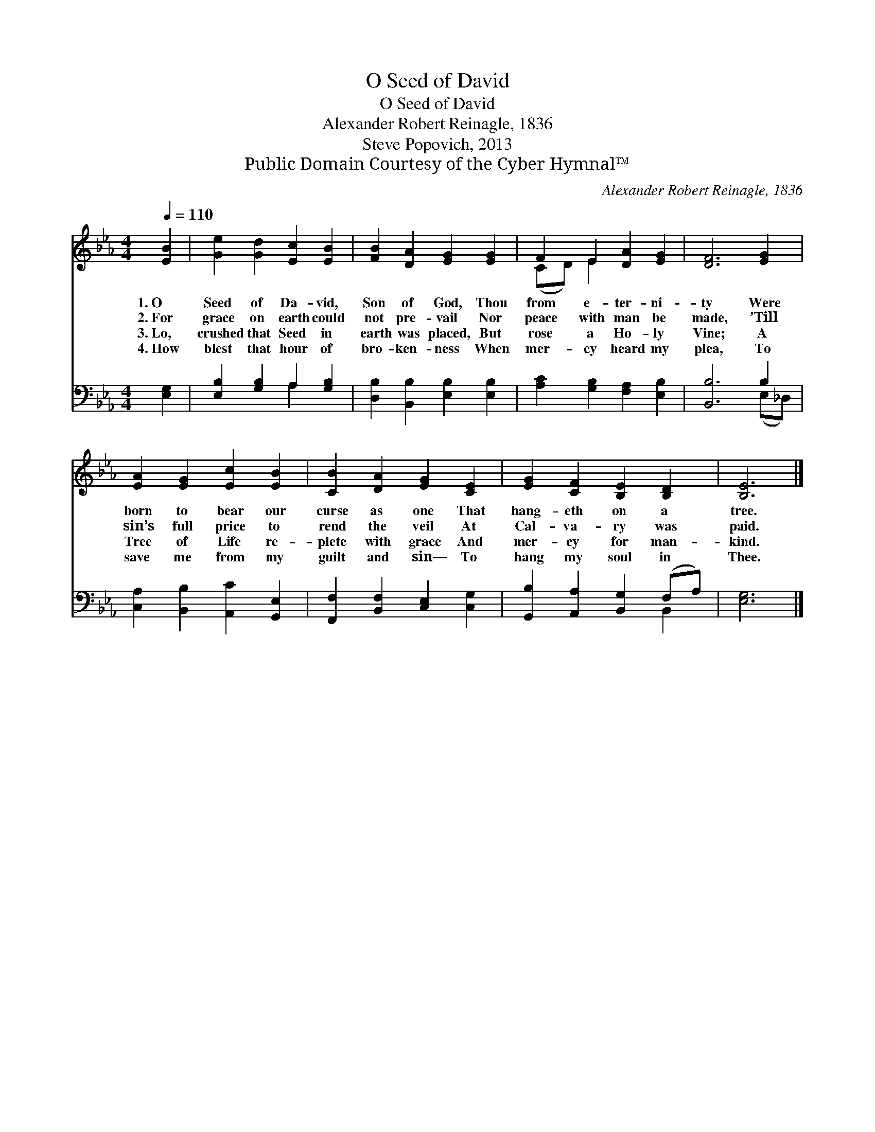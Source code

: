 X:1
T:O Seed of David
T:O Seed of David
T:Alexander Robert Reinagle, 1836
T:Steve Popovich, 2013
T:Public Domain Courtesy of the Cyber Hymnal™
C:Alexander Robert Reinagle, 1836
Z:Public Domain
Z:Courtesy of the Cyber Hymnal™
%%score ( 1 2 ) ( 3 4 )
L:1/8
Q:1/4=110
M:4/4
K:Eb
V:1 treble 
V:2 treble 
V:3 bass 
V:4 bass 
V:1
 [EB]2 | [Ge]2 [Gd]2 [Ec]2 [EB]2 | [FB]2 [DA]2 [EG]2 [EG]2 | F2 E2 [DA]2 [EG]2 | [DF]6 [EG]2 | %5
w: 1.~O|Seed of Da- vid,|Son of God, Thou|from e- ter- ni-|ty Were|
w: 2.~For|grace on earth could|not pre- vail Nor|peace with man be|made, ’Till|
w: 3.~Lo,|crushed that Seed in|earth was placed, But|rose a Ho- ly|Vine; A|
w: 4.~How|blest that hour of|bro- ken- ness When|mer- cy heard my|plea, To|
 [EA]2 [EG]2 [Ec]2 [EB]2 | [CB]2 [DA]2 [EG]2 [CE]2 | [EG]2 [CF]2 [B,E]2 [B,D]2 | [B,E]6 |] %9
w: born to bear our|curse as one That|hang- eth on a|tree.|
w: sin’s full price to|rend the veil At|Cal- va- ry was|paid.|
w: Tree of Life re-|plete with grace And|mer- cy for man-|kind.|
w: save me from my|guilt and sin— To|hang my soul in|Thee.|
V:2
 x2 | x8 | x8 | (CD) E2 x4 | x8 | x8 | x8 | x8 | x6 |] %9
V:3
 [E,G,]2 | [E,B,]2 [G,B,]2 A,2 [G,B,]2 | [D,B,]2 [B,,B,]2 [E,B,]2 [E,B,]2 | %3
 [A,C]2 [G,B,]2 [F,A,]2 [E,B,]2 | [B,,B,]6 B,2 | [C,A,]2 [B,,B,]2 [A,,C]2 [G,,E,]2 | %6
 [F,,F,]2 [B,,F,]2 [C,E,]2 [C,G,]2 | [G,,B,]2 [A,,A,]2 [B,,G,]2 (F,A,) | [E,G,]6 |] %9
V:4
 x2 | x4 A,2 x2 | x8 | x8 | x6 (E,_D,) | x8 | x8 | x6 B,,2 | x6 |] %9

